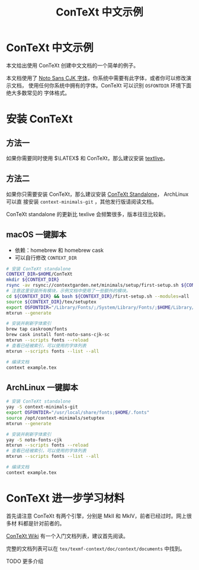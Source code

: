 #+TITLE: ConTeXt 中文示例

* ConTeXt 中文示例

本文给出使用 ConTeXt 创建中文文档的一个简单的例子。


本文档使用了 [[https://www.google.com/get/noto/help/cjk/][Noto Sans CJK 字体]]，你系统中需要有此字体，或者你可以修改演示文档，
使用任何你系统中拥有的字体。ConTeXt 可以识别 =OSFONTDIR= 环境下面绝大多数常见的
字体格式。


* 安装 ConTeXt

** 方法一

如果你需要同时使用 $\LATEX$ 和 ConTeXt，那么建议安装 [[https://www.tug.org/texlive/][textlive]]。

** 方法二

如果你只需要安装 ConTeXt，那么建议安装 [[https://www.contextgarden.net/ConTeXt_Standalone][ConTeXt Standalone]]， ArchLinux 可以直
接安装 =context-minimals-git= ，其他发行版请阅读文档。

ConTeXt standalone 的更新比 texlive 会频繁很多，版本往往比较新。


**  macOS 一键脚本

- 依赖：homebrew 和 homebrew cask
- 可以自行修改 =CONTEXT_DIR=

#+BEGIN_SRC sh
# 安装 ConTeXt standalone
CONTEXT_DIR=$HOME/ConTeXt
mkdir ${CONTEXT_DIR}
rsync -av rsync://contextgarden.net/minimals/setup/first-setup.sh ${CONTEXT_DIR}/
# 注意这里安装所有模块，示例文档中使用了一些额外的模块。
cd ${CONTEXT_DIR} && bash ${CONTEXT_DIR}/first-setup.sh --modules=all
source ${CONTEXT_DIR}/tex/setuptex
export OSFONTDIR="/Library/Fonts/;/System/Library/Fonts/;$HOME/Library/Fonts/"
mtxrun --generate

# 安装并刷新字体索引
brew tap caskroom/fonts
brew cask install font-noto-sans-cjk-sc
mtxrun --scripts fonts --reload
# 查看已经被索引，可以使用的字体列表
mtxrun --scripts fonts --list --all

# 编译文档
context example.tex
#+END_SRC

** ArchLinux 一键脚本


#+BEGIN_SRC sh
# 安装 ConTeXt standalone
yay -S context-minimals-git
export OSFONTDIR="/usr/local/share/fonts;$HOME/.fonts"
source /opt/context-minimals/setuptex
mtxrun --generate

# 安装并刷新字体索引
yay -S noto-fonts-cjk
mtxrun --scripts fonts --reload
# 查看已经被索引，可以使用的字体列表
mtxrun --scripts fonts --list --all

# 编译文档
context example.tex
#+END_SRC

* ConTeXt 进一步学习材料

首先请注意 ConTeXt 有两个引擎，分别是 MkII 和 MkIV，前者已经过时。网上很多材
料都是针对前者的。

[[https://www.contextgarden.net/][ConTeXt Wiki]] 有一个入门文档列表，建议首先阅读。

完整的文档列表可以在 =tex/texmf-context/doc/context/documents= 中找到。

TODO 更多介绍
